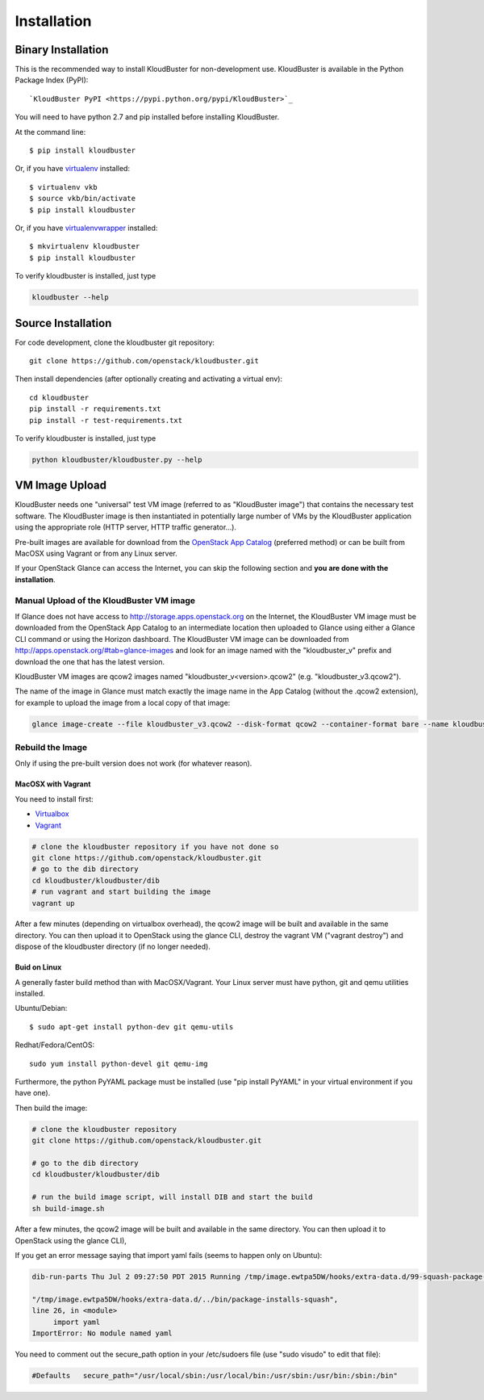 ============
Installation
============

Binary Installation
-------------------

This is the recommended way to install KloudBuster for non-development use.
KloudBuster is available in the Python Package Index (PyPI)::

	`KloudBuster PyPI <https://pypi.python.org/pypi/KloudBuster>`_

You will need to have python 2.7 and pip installed before installing KloudBuster.

At the command line::

    $ pip install kloudbuster

Or, if you have `virtualenv <https://pypi.python.org/pypi/virtualenv>`_ installed::

    $ virtualenv vkb
    $ source vkb/bin/activate
    $ pip install kloudbuster

Or, if you have `virtualenvwrapper <https://virtualenvwrapper.readthedocs.org>`_ installed::

    $ mkvirtualenv kloudbuster
    $ pip install kloudbuster


To verify kloudbuster is installed, just type

.. code::

	kloudbuster --help


Source Installation
-------------------
For code development, clone the kloudbuster git repository::

	git clone https://github.com/openstack/kloudbuster.git

Then install dependencies (after optionally creating and activating a virtual env)::

	cd kloudbuster
	pip install -r requirements.txt
	pip install -r test-requirements.txt

To verify kloudbuster is installed, just type

.. code::

	python kloudbuster/kloudbuster.py --help


VM Image Upload
---------------

KloudBuster needs one "universal" test VM image (referred to as "KloudBuster image") that contains the necessary test software. The KloudBuster image is then instantiated in potentially large number of VMs by the KloudBuster application using the appropriate role (HTTP server, HTTP traffic generator...).

Pre-built images are available for download from the `OpenStack App Catalog <http://apps.openstack.org>`_ (preferred method) or can be built from MacOSX using Vagrant or from any Linux server.

If your OpenStack Glance can access the Internet, you can skip the following section and **you are done with the installation**.


Manual Upload of the KloudBuster VM image
^^^^^^^^^^^^^^^^^^^^^^^^^^^^^^^^^^^^^^^^^

If Glance does not have access to http://storage.apps.openstack.org on the Internet, the KloudBuster VM image must be downloaded from the OpenStack App Catalog to an intermediate location then uploaded to Glance using either a Glance CLI command or using the Horizon dashboard.
The KloudBuster VM image can be downloaded from `<http://apps.openstack.org/#tab=glance-images>`_ and look for an image named with the "kloudbuster_v" prefix and download the one that has the latest version.

KloudBuster VM images are qcow2 images named "kloudbuster_v<version>.qcow2" (e.g. "kloudbuster_v3.qcow2").

The name of the image in Glance must match exactly the image name in the App Catalog (without the .qcow2 extension), for example to upload the image from a local copy of that image:

.. code::

	glance image-create --file kloudbuster_v3.qcow2 --disk-format qcow2 --container-format bare --name kloudbuster_v3


Rebuild the Image
^^^^^^^^^^^^^^^^^

Only if using the pre-built version does not work (for whatever reason).


MacOSX with Vagrant
~~~~~~~~~~~~~~~~~~~

You need to install first:

* `Virtualbox <https://cisco.jiveon.com/external-link.jspa?url=https://www.virtualbox.org/wiki/Downloads>`_
* `Vagrant <https://cisco.jiveon.com/external-link.jspa?url=https://www.vagrantup.com/downloads.html>`_

.. code::

	# clone the kloudbuster repository if you have not done so
	git clone https://github.com/openstack/kloudbuster.git 
	# go to the dib directory  
	cd kloudbuster/kloudbuster/dib  
	# run vagrant and start building the image  
	vagrant up  

After a few minutes (depending on virtualbox overhead), the qcow2 image will be built and available in the same directory. You can then upload it to OpenStack using the glance CLI, destroy the vagrant VM ("vagrant destroy") and dispose of the kloudbuster directory (if no longer needed).

Buid on Linux
~~~~~~~~~~~~~

A generally faster build method than with MacOSX/Vagrant.
Your Linux server must have python, git and qemu utilities installed.

Ubuntu/Debian::

	$ sudo apt-get install python-dev git qemu-utils    

Redhat/Fedora/CentOS::

 	sudo yum install python-devel git qemu-img    

Furthermore, the python PyYAML package must be installed (use "pip install PyYAML" in your virtual environment if you have one).

Then build the image:
 
.. code::

	# clone the kloudbuster repository  
	git clone https://github.com/openstack/kloudbuster.git 

	# go to the dib directory  
	cd kloudbuster/kloudbuster/dib

	# run the build image script, will install DIB and start the build  
	sh build-image.sh
 
After a few minutes, the qcow2 image will be built and available in the same directory. You can then upload it to OpenStack using the glance CLI),

If you get an error message saying that import yaml fails (seems to happen only on Ubuntu):

.. code::

	dib-run-parts Thu Jul 2 09:27:50 PDT 2015 Running /tmp/image.ewtpa5DW/hooks/extra-data.d/99-squash-package-install  
	  
	"/tmp/image.ewtpa5DW/hooks/extra-data.d/../bin/package-installs-squash",  
	line 26, in <module>  
	     import yaml  
	ImportError: No module named yaml  
 
You need to comment out the secure_path option in your /etc/sudoers file (use "sudo visudo" to edit that file):

.. code::

	#Defaults   secure_path="/usr/local/sbin:/usr/local/bin:/usr/sbin:/usr/bin:/sbin:/bin"  

